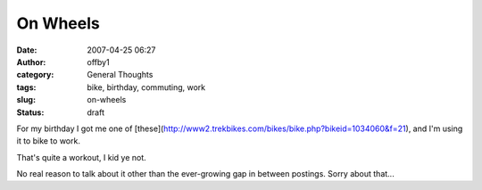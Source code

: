 On Wheels
#########
:date: 2007-04-25 06:27
:author: offby1
:category: General Thoughts
:tags: bike, birthday, commuting, work
:slug: on-wheels
:status: draft

For my birthday I got me one of
[these](http://www2.trekbikes.com/bikes/bike.php?bikeid=1034060&f=21),
and I'm using it to bike to work.

That's quite a workout, I kid ye not.

No real reason to talk about it other than the ever-growing gap in
between postings. Sorry about that...
